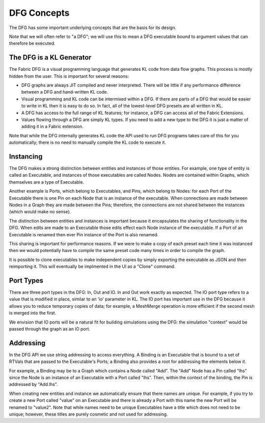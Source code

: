 DFG Concepts
====================

The DFG has some important underlying concepts that are the basis for its design.

Note that we will often refer to "a DFG"; we will use this to mean a DFG executable bound to argument values that can therefore be executed.

The DFG is a KL Generator
-------------------------

The Fabric DFG is a visual programming language that generates KL code from data flow graphs.  This process is mostly hidden from the user. This is important for several reasons:

- DFG graphs are always JIT compiled and never interpreted.  There will be little if any performance difference between a DFG and hand-written KL code.

- Visual programming and KL code can be intermixed within a DFG.  If there are parts of a DFG that would be easier to write in KL then it is easy to do so.  In fact, all of the lowest-level DFG presets are all written in KL.

- A DFG has access to the full range of KL features; for instance, a DFG can access all of the Fabric Extensions.

- Values flowing through a DFG are simply KL types.  If you need to add a new type to the DFG it is just a matter of adding it in a Fabric extension.

Note that while the DFG internally generates KL code the API used to run DFG programs takes care of this for you automatically; there is no need to manually compile the KL code to execute it.

Instancing
---------------------

The DFG makes a strong distinction between entities and instances of those entities.  For example, one type of entity is called an Executable, and instances of those executables are called Nodes.  Nodes are contained within Graphs, which themselves are a type of Executable.

Another example is Ports, which belong to Executables, and Pins, which belong to Nodes: for each Port of the Executable there is one Pin on each Node that is an instance of the executable.  When connections are made between Nodes in a Graph they are made between the Pins; therefore, the connections are not shared between the instances (which would make no sense).

The distinction between entities and instances is important because it encapsulates the sharing of functionality in the DFG.  When edits are made to an Executable those edits effect each Node instance of the executable.  If a Port of an Executable is renamed then ever Pin instance of the Port is also renamed.

This sharing is important for performance reasons.  If we were to make a copy of each preset each time it was instanced then we would potentially have to compile the same preset code many times in order to compile the graph.

It is possible to clone executables to make independent copies by simply exporting the executable as JSON and then reimporting it.  This will eventually be implmented in the UI as a "Clone" command.

Port Types
--------------------

There are three port types in the DFG: In, Out and IO.  In and Out work exactly as expected.  The IO port type refers to a value that is modified in place, similar to an 'io' parameter in KL.  The IO port has important use in the DFG because it allows you to reduce temporary copies of data; for example, a MeshMerge operation is more efficient if the second mesh is merged into the first.

We envision that IO ports will be a natural fit for building simulations using the DFG: the simulation "context" would be passed through the graph as an IO port.

Addressing
------------------

In the DFG API we use string addressing to access everything.  A Binding is an Executable that is bound to a set of RTVals that are passed to the Executable's Ports; a Binding also provides a root for addressing the elements below it.

For example, a Binding may be to a Graph which contains a Node called "Add".  The "Add" Node has a Pin called "lhs" since the Node is an instance of an Executable with a Port called "lhs".  Then, within the context of the binding, the Pin is addressed by "Add.lhs".

When creating new entities and instance we automatically ensure that there names are unique.  For example, if you try to create a new Port called "value" on an Executable and there is already a Port with this name the new Port will be renamed to "value2".  Note that while names need to be unique Executables have a title which does not need to be unique; however, these titles are purely cosmetic and not used for addressing.

